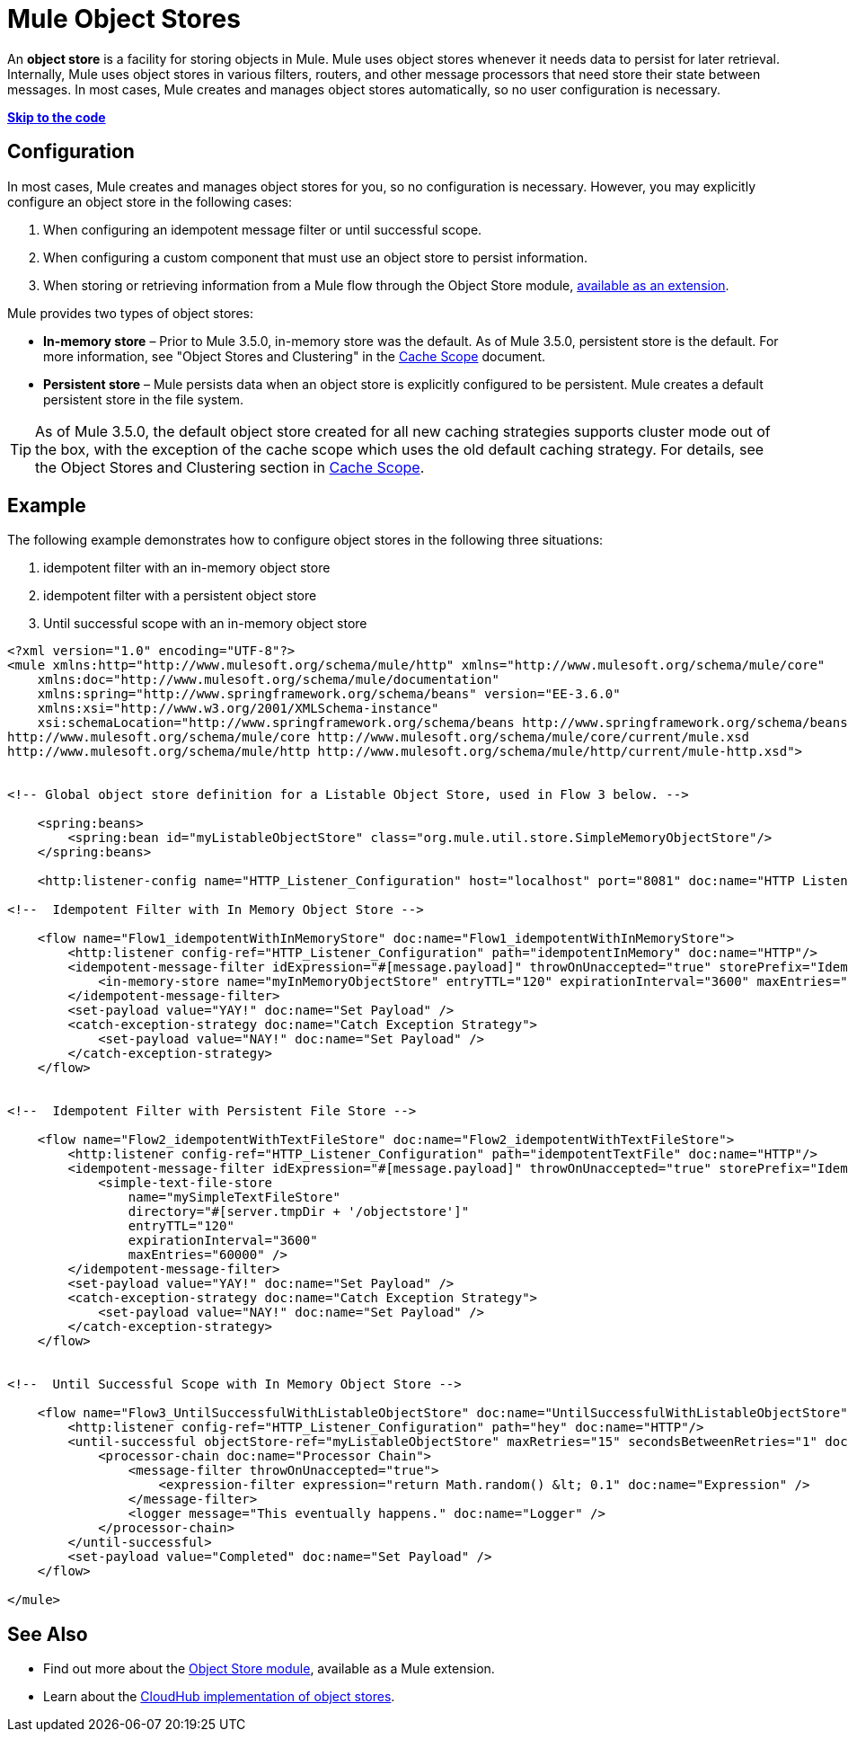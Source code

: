 = Mule Object Stores

An *object store* is a facility for storing objects in Mule. Mule uses object stores whenever it needs data to persist for later retrieval. Internally, Mule uses object stores in various filters, routers, and other message processors that need store their state between messages. In most cases, Mule creates and manages object stores automatically, so no user configuration is necessary.

*link:#MuleObjectStores-Examples[Skip to the code]*

== Configuration

In most cases, Mule creates and manages object stores for you, so no configuration is necessary. However, you may explicitly configure an object store in the following cases:

. When configuring an idempotent message filter or until successful scope.
. When configuring a custom component that must use an object store to persist information.
. When storing or retrieving information from a Mule flow through the Object Store module, http://mulesoft.github.io/mule-module-objectstore/mule/objectstore-config.html[available as an extension].

Mule provides two types of object stores:

* *In-memory store* – Prior to Mule 3.5.0, in-memory store was the default. As of Mule 3.5.0, persistent store is the default. For more information, see "Object Stores and Clustering" in the link:/documentation/display/current/Cache+Scope[Cache Scope] document.

* *Persistent store* – Mule persists data when an object store is explicitly configured to be persistent. Mule creates a default persistent store in the file system.

[TIP]
As of Mule 3.5.0, the default object store created for all new caching strategies supports cluster mode out of the box, with the exception of the cache scope which uses the old default caching strategy. For details, see the Object Stores and Clustering section in link:/documentation/display/current/Cache+Scope[Cache Scope].

== Example

The following example demonstrates how to configure object stores in the following three situations:

. idempotent filter with an in-memory object store
. idempotent filter with a persistent object store
. Until successful scope with an in-memory object store

[source]
----
<?xml version="1.0" encoding="UTF-8"?>
<mule xmlns:http="http://www.mulesoft.org/schema/mule/http" xmlns="http://www.mulesoft.org/schema/mule/core"
    xmlns:doc="http://www.mulesoft.org/schema/mule/documentation"
    xmlns:spring="http://www.springframework.org/schema/beans" version="EE-3.6.0"
    xmlns:xsi="http://www.w3.org/2001/XMLSchema-instance"
    xsi:schemaLocation="http://www.springframework.org/schema/beans http://www.springframework.org/schema/beans/spring-beans-current.xsd
http://www.mulesoft.org/schema/mule/core http://www.mulesoft.org/schema/mule/core/current/mule.xsd
http://www.mulesoft.org/schema/mule/http http://www.mulesoft.org/schema/mule/http/current/mule-http.xsd">


<!-- Global object store definition for a Listable Object Store, used in Flow 3 below. -->

    <spring:beans>
        <spring:bean id="myListableObjectStore" class="org.mule.util.store.SimpleMemoryObjectStore"/>
    </spring:beans>

    <http:listener-config name="HTTP_Listener_Configuration" host="localhost" port="8081" doc:name="HTTP Listener Configuration"/>

<!--  Idempotent Filter with In Memory Object Store -->

    <flow name="Flow1_idempotentWithInMemoryStore" doc:name="Flow1_idempotentWithInMemoryStore">
        <http:listener config-ref="HTTP_Listener_Configuration" path="idempotentInMemory" doc:name="HTTP"/>
        <idempotent-message-filter idExpression="#[message.payload]" throwOnUnaccepted="true" storePrefix="Idempotent_Message" doc:name="Idempotent Message">
            <in-memory-store name="myInMemoryObjectStore" entryTTL="120" expirationInterval="3600" maxEntries="60000" />
        </idempotent-message-filter>
        <set-payload value="YAY!" doc:name="Set Payload" />
        <catch-exception-strategy doc:name="Catch Exception Strategy">
            <set-payload value="NAY!" doc:name="Set Payload" />
        </catch-exception-strategy>
    </flow>


<!--  Idempotent Filter with Persistent File Store -->

    <flow name="Flow2_idempotentWithTextFileStore" doc:name="Flow2_idempotentWithTextFileStore">
        <http:listener config-ref="HTTP_Listener_Configuration" path="idempotentTextFile" doc:name="HTTP"/>
        <idempotent-message-filter idExpression="#[message.payload]" throwOnUnaccepted="true" storePrefix="Idempotent_Message" doc:name="Idempotent Message">
            <simple-text-file-store
                name="mySimpleTextFileStore"
                directory="#[server.tmpDir + '/objectstore']"
                entryTTL="120"
                expirationInterval="3600"
                maxEntries="60000" />
        </idempotent-message-filter>
        <set-payload value="YAY!" doc:name="Set Payload" />
        <catch-exception-strategy doc:name="Catch Exception Strategy">
            <set-payload value="NAY!" doc:name="Set Payload" />
        </catch-exception-strategy>
    </flow>


<!--  Until Successful Scope with In Memory Object Store -->

    <flow name="Flow3_UntilSuccessfulWithListableObjectStore" doc:name="UntilSuccessfulWithListableObjectStore">
        <http:listener config-ref="HTTP_Listener_Configuration" path="hey" doc:name="HTTP"/>
        <until-successful objectStore-ref="myListableObjectStore" maxRetries="15" secondsBetweenRetries="1" doc:name="Until Successful">
            <processor-chain doc:name="Processor Chain">
                <message-filter throwOnUnaccepted="true">
                    <expression-filter expression="return Math.random() &lt; 0.1" doc:name="Expression" />
                </message-filter>
                <logger message="This eventually happens." doc:name="Logger" />
            </processor-chain>
        </until-successful>
        <set-payload value="Completed" doc:name="Set Payload" />
    </flow>

</mule>
----

== See Also

* Find out more about the http://mulesoft.github.io/mule-module-objectstore/mule/objectstore-config.html[Object Store module], available as a Mule extension.
* Learn about the link:/documentation/display/current/Managing+Application+Data+with+Object+Stores[CloudHub implementation of object stores].
